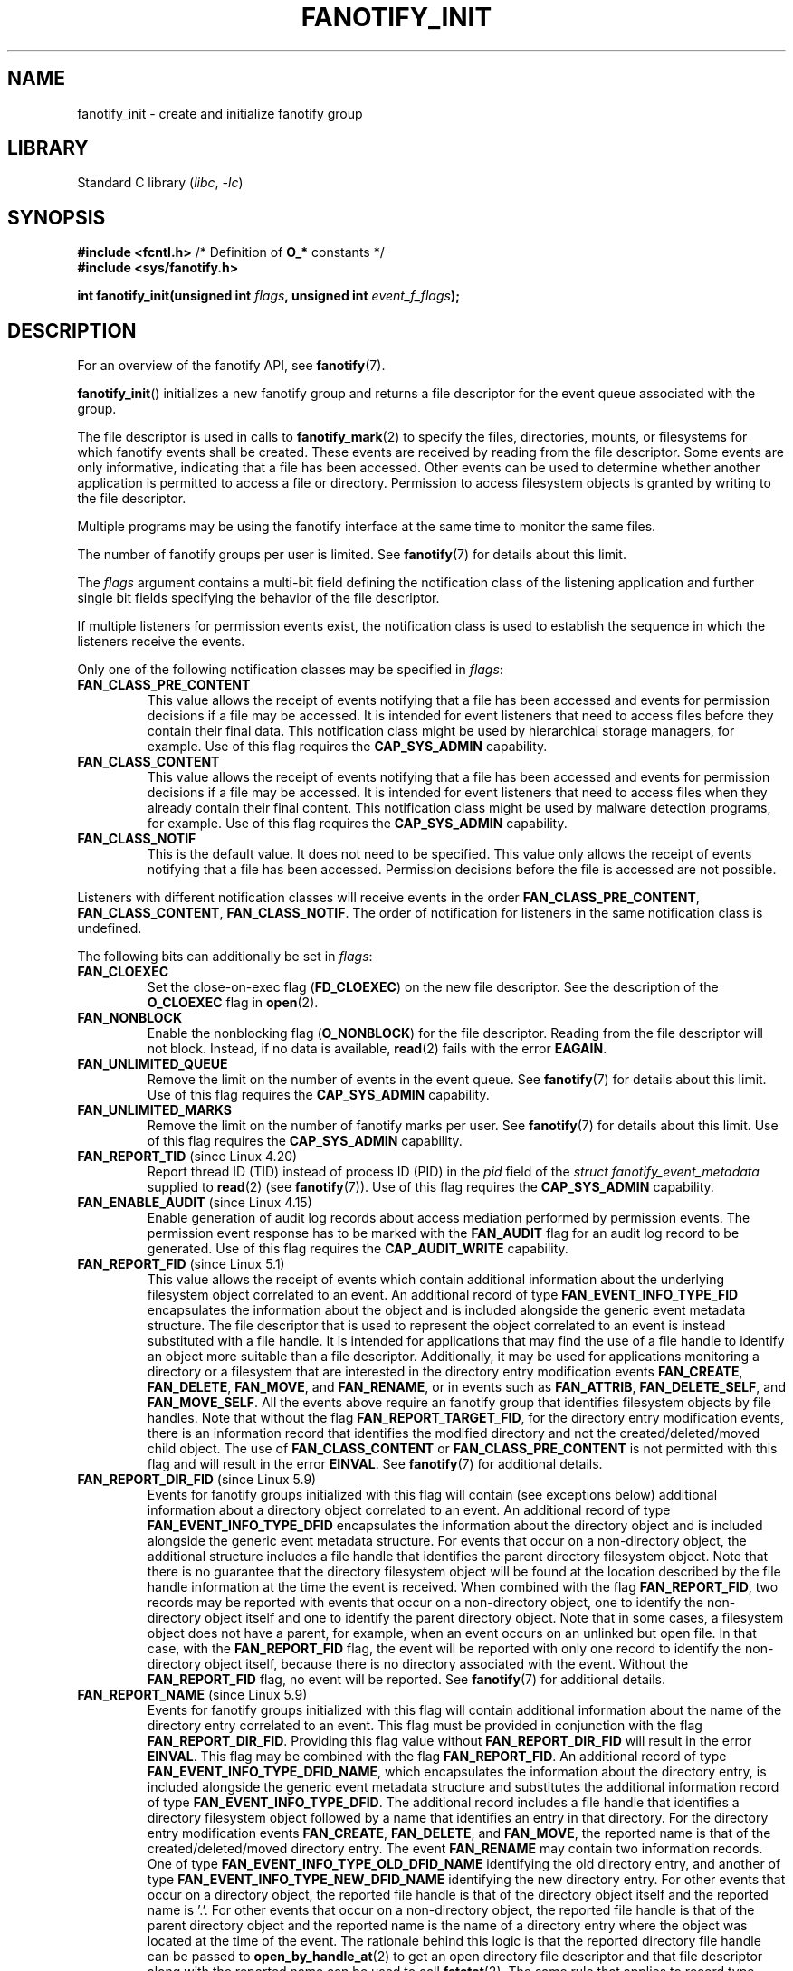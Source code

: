 \" Copyright (C) 2013, Heinrich Schuchardt <xypron.glpk@gmx.de>
.\"
.\" SPDX-License-Identifier: Linux-man-pages-copyleft
.TH FANOTIFY_INIT 2 2022-09-09 "Linux man-pages (unreleased)"
.SH NAME
fanotify_init \- create and initialize fanotify group
.SH LIBRARY
Standard C library
.RI ( libc ", " \-lc )
.SH SYNOPSIS
.nf
.BR "#include <fcntl.h>" "            /* Definition of " O_* " constants */"
.B #include <sys/fanotify.h>
.PP
.BI "int fanotify_init(unsigned int " flags ", unsigned int " event_f_flags );
.fi
.SH DESCRIPTION
For an overview of the fanotify API, see
.BR fanotify (7).
.PP
.BR fanotify_init ()
initializes a new fanotify group and returns a file descriptor for the event
queue associated with the group.
.PP
The file descriptor is used in calls to
.BR fanotify_mark (2)
to specify the files, directories, mounts, or filesystems for which fanotify
events shall be created.
These events are received by reading from the file descriptor.
Some events are only informative, indicating that a file has been accessed.
Other events can be used to determine whether
another application is permitted to access a file or directory.
Permission to access filesystem objects is granted by writing to the file
descriptor.
.PP
Multiple programs may be using the fanotify interface at the same time to
monitor the same files.
.PP
The number of fanotify groups per user is limited.
See
.BR fanotify (7)
for details about this limit.
.PP
The
.I flags
argument contains a multi-bit field defining the notification class of the
listening application and further single bit fields specifying the behavior
of the file descriptor.
.PP
If multiple listeners for permission events exist,
the notification class is used to establish the sequence
in which the listeners receive the events.
.PP
Only one of the following notification classes may be specified in
.IR flags :
.TP
.B FAN_CLASS_PRE_CONTENT
This value allows the receipt of events notifying that a file has been
accessed and events for permission decisions if a file may be accessed.
It is intended for event listeners that need to access files before they
contain their final data.
This notification class might be used by hierarchical storage managers,
for example.
Use of this flag requires the
.B CAP_SYS_ADMIN
capability.
.TP
.B FAN_CLASS_CONTENT
This value allows the receipt of events notifying that a file has been
accessed and events for permission decisions if a file may be accessed.
It is intended for event listeners that need to access files when they
already contain their final content.
This notification class might be used by malware detection programs, for
example.
Use of this flag requires the
.B CAP_SYS_ADMIN
capability.
.TP
.B FAN_CLASS_NOTIF
This is the default value.
It does not need to be specified.
This value only allows the receipt of events notifying that a file has been
accessed.
Permission decisions before the file is accessed are not possible.
.PP
Listeners with different notification classes will receive events in the
order
.BR FAN_CLASS_PRE_CONTENT ,
.BR FAN_CLASS_CONTENT ,
.BR FAN_CLASS_NOTIF .
The order of notification for listeners in the same notification class
is undefined.
.PP
The following bits can additionally be set in
.IR flags :
.TP
.B FAN_CLOEXEC
Set the close-on-exec flag
.RB ( FD_CLOEXEC )
on the new file descriptor.
See the description of the
.B O_CLOEXEC
flag in
.BR open (2).
.TP
.B FAN_NONBLOCK
Enable the nonblocking flag
.RB ( O_NONBLOCK )
for the file descriptor.
Reading from the file descriptor will not block.
Instead, if no data is available,
.BR read (2)
fails with the error
.BR EAGAIN .
.TP
.B FAN_UNLIMITED_QUEUE
Remove the limit on the number of events in the event queue.
See
.BR fanotify (7)
for details about this limit.
Use of this flag requires the
.B CAP_SYS_ADMIN
capability.
.TP
.B FAN_UNLIMITED_MARKS
Remove the limit on the number of fanotify marks per user.
See
.BR fanotify (7)
for details about this limit.
Use of this flag requires the
.B CAP_SYS_ADMIN
capability.
.TP
.BR FAN_REPORT_TID " (since Linux 4.20)"
.\" commit d0a6a87e40da49cfc7954c491d3065a25a641b29
Report thread ID (TID) instead of process ID (PID)
in the
.I pid
field of the
.I "struct fanotify_event_metadata"
supplied to
.BR read (2)
(see
.BR fanotify (7)).
Use of this flag requires the
.B CAP_SYS_ADMIN
capability.
.TP
.BR FAN_ENABLE_AUDIT " (since Linux 4.15)"
.\" commit de8cd83e91bc3ee212b3e6ec6e4283af9e4ab269
Enable generation of audit log records about access mediation performed by
permission events.
The permission event response has to be marked with the
.B FAN_AUDIT
flag for an audit log record to be generated.
Use of this flag requires the
.B CAP_AUDIT_WRITE
capability.
.TP
.BR FAN_REPORT_FID " (since Linux 5.1)"
.\" commit a8b13aa20afb69161b5123b4f1acc7ea0a03d360
This value allows the receipt of events which contain additional information
about the underlying filesystem object correlated to an event.
An additional record of type
.B FAN_EVENT_INFO_TYPE_FID
encapsulates the information about the object and is included alongside the
generic event metadata structure.
The file descriptor that is used to represent the object correlated to an
event is instead substituted with a file handle.
It is intended for applications that may find the use of a file handle to
identify an object more suitable than a file descriptor.
Additionally, it may be used for applications monitoring a directory or a
filesystem that are interested in the directory entry modification events
.BR FAN_CREATE ,
.BR FAN_DELETE ,
.BR FAN_MOVE ,
and
.BR FAN_RENAME ,
or in events such as
.BR FAN_ATTRIB ,
.BR FAN_DELETE_SELF ,
and
.BR FAN_MOVE_SELF .
All the events above require an fanotify group that identifies filesystem
objects by file handles.
Note that without the flag
.BR FAN_REPORT_TARGET_FID ,
for the directory entry modification events,
there is an information record that identifies the modified directory
and not the created/deleted/moved child object.
The use of
.B FAN_CLASS_CONTENT
or
.B FAN_CLASS_PRE_CONTENT
is not permitted with this flag and will result in the error
.BR EINVAL .
See
.BR fanotify (7)
for additional details.
.TP
.BR FAN_REPORT_DIR_FID " (since Linux 5.9)"
.\" commit 83b7a59896dd24015a34b7f00027f0ff3747972f
Events for fanotify groups initialized with this flag will contain
(see exceptions below) additional information about a directory object
correlated to an event.
An additional record of type
.B FAN_EVENT_INFO_TYPE_DFID
encapsulates the information about the directory object and is included
alongside the generic event metadata structure.
For events that occur on a non-directory object, the additional structure
includes a file handle that identifies the parent directory filesystem object.
Note that there is no guarantee that the directory filesystem object will be
found at the location described by the file handle information at the time
the event is received.
When combined with the flag
.BR FAN_REPORT_FID ,
two records may be reported with events that occur on a non-directory object,
one to identify the non-directory object itself and one to identify the parent
directory object.
Note that in some cases, a filesystem object does not have a parent,
for example, when an event occurs on an unlinked but open file.
In that case, with the
.B FAN_REPORT_FID
flag, the event will be reported with only one record to identify the
non-directory object itself, because there is no directory associated with
the event.
Without the
.B FAN_REPORT_FID
flag, no event will be reported.
See
.BR fanotify (7)
for additional details.
.TP
.BR FAN_REPORT_NAME " (since Linux 5.9)"
.\" commit 929943b38daf817f2e6d303ea04401651fc3bc05
Events for fanotify groups initialized with this flag will contain additional
information about the name of the directory entry correlated to an event.
This flag must be provided in conjunction with the flag
.BR FAN_REPORT_DIR_FID .
Providing this flag value without
.B FAN_REPORT_DIR_FID
will result in the error
.BR EINVAL .
This flag may be combined with the flag
.BR FAN_REPORT_FID .
An additional record of type
.BR FAN_EVENT_INFO_TYPE_DFID_NAME ,
which encapsulates the information about the directory entry, is included
alongside the generic event metadata structure and substitutes the additional
information record of type
.BR FAN_EVENT_INFO_TYPE_DFID .
The additional record includes a file handle that identifies a directory
filesystem object followed by a name that identifies an entry in that
directory.
For the directory entry modification events
.BR FAN_CREATE ,
.BR FAN_DELETE ,
and
.BR FAN_MOVE ,
the reported name is that of the created/deleted/moved directory entry.
The event
.B FAN_RENAME
may contain two information records.
One of type
.B FAN_EVENT_INFO_TYPE_OLD_DFID_NAME
identifying the old directory entry,
and another of type
.B FAN_EVENT_INFO_TYPE_NEW_DFID_NAME
identifying the new directory entry.
For other events that occur on a directory object, the reported file handle
is that of the directory object itself and the reported name is '.'.
For other events that occur on a non-directory object, the reported file handle
is that of the parent directory object and the reported name is the name of a
directory entry where the object was located at the time of the event.
The rationale behind this logic is that the reported directory file handle can
be passed to
.BR open_by_handle_at (2)
to get an open directory file descriptor and that file descriptor along with
the reported name can be used to call
.BR fstatat (2).
The same rule that applies to record type
.B FAN_EVENT_INFO_TYPE_DFID
also applies to record type
.BR FAN_EVENT_INFO_TYPE_DFID_NAME :
if a non-directory object has no parent, either the event will not be reported
or it will be reported without the directory entry information.
Note that there is no guarantee that the filesystem object will be found at the
location described by the directory entry information at the time the event is
received.
See
.BR fanotify (7)
for additional details.
.TP
.B FAN_REPORT_DFID_NAME
This is a synonym for
.RB ( FAN_REPORT_DIR_FID | FAN_REPORT_NAME ).
.TP
.BR FAN_REPORT_TARGET_FID " (since Linux 5.17)"
.\" commit d61fd650e9d206a71fda789f02a1ced4b19944c4
Events for fanotify groups initialized with this flag
will contain additional information about the child
correlated with directory entry modification events.
This flag must be provided in conjunction with the flags
.BR FAN_REPORT_FID ,
.B FAN_REPORT_DIR_FID
and
.BR FAN_REPORT_NAME .
or else the error
.B EINVAL
will be returned.
For the directory entry modification events
.BR FAN_CREATE ,
.BR FAN_DELETE ,
.BR FAN_MOVE ,
and
.BR FAN_RENAME ,
an additional record of type
.BR FAN_EVENT_INFO_TYPE_FID ,
is reported in addition to the information records of type
.BR FAN_EVENT_INFO_TYPE_DFID ,
.BR FAN_EVENT_INFO_TYPE_DFID_NAME ,
.BR FAN_EVENT_INFO_TYPE_OLD_DFID_NAME ,
and
.BR FAN_EVENT_INFO_TYPE_NEW_DFID_NAME .
The additional record includes a file handle
that identifies the filesystem child object
that the directory entry is referring to.
.TP
.B FAN_REPORT_DFID_NAME_TARGET
This is a synonym for
.RB ( FAN_REPORT_DFID_NAME | FAN_REPORT_FID | FAN_REPORT_TARGET_FID ).
.TP
.BR FAN_REPORT_PIDFD " (since Linux 5.15)"
.\" commit af579beb666aefb17e9a335c12c788c92932baf1
Events for fanotify groups initialized with this flag will contain
an additional information record alongside the generic
.I fanotify_event_metadata
structure.
This information record will be of type
.B FAN_EVENT_INFO_TYPE_PIDFD
and will contain a pidfd for the process that
was responsible for generating an event.
A pidfd returned in this information record object is
no different to the pidfd that is returned when calling
.BR pidfd_open (2).
Usage of this information record are for applications that
may be interested in reliably determining whether
the process responsible for generating an event
has been recycled or terminated.
The use of the
.B FAN_REPORT_TID
flag along with
.B FAN_REPORT_PIDFD
is currently not supported and
attempting to do so will result in the error
.B EINVAL
being returned.
This limitation is currently imposed by the pidfd API
as it currently only supports
the creation of pidfds for thread-group leaders.
Creating pidfds for non-thread-group leaders
may be supported at some point in the future,
so this restriction may eventually be lifted.
For more details on information records,
see
.BR fanotify (7).
.PP
The
.I event_f_flags
argument
defines the file status flags that will be set on the open file descriptions
that are created for fanotify events.
For details of these flags, see the description of the
.I flags
values in
.BR open (2).
.I event_f_flags
includes a multi-bit field for the access mode.
This field can take the following values:
.TP
.B O_RDONLY
This value allows only read access.
.TP
.B O_WRONLY
This value allows only write access.
.TP
.B O_RDWR
This value allows read and write access.
.PP
Additional bits can be set in
.IR event_f_flags .
The most useful values are:
.TP
.B O_LARGEFILE
Enable support for files exceeding 2\ GB.
Failing to set this flag will result in an
.B EOVERFLOW
error when trying to open a large file which is monitored by
an fanotify group on a 32-bit system.
.TP
.BR O_CLOEXEC " (since Linux 3.18)"
.\" commit 0b37e097a648aa71d4db1ad108001e95b69a2da4
Enable the close-on-exec flag for the file descriptor.
See the description of the
.B O_CLOEXEC
flag in
.BR open (2)
for reasons why this may be useful.
.PP
The following are also allowable:
.BR O_APPEND ,
.BR O_DSYNC ,
.BR O_NOATIME ,
.BR O_NONBLOCK ,
and
.BR O_SYNC .
Specifying any other flag in
.I event_f_flags
yields the error
.B EINVAL
(but see BUGS).
.SH RETURN VALUE
On success,
.BR fanotify_init ()
returns a new file descriptor.
On error, \-1 is returned, and
.I errno
is set to indicate the error.
.SH ERRORS
.TP
.B EINVAL
An invalid value was passed in
.I flags
or
.IR event_f_flags .
.B FAN_ALL_INIT_FLAGS
(deprecated since Linux kernel version 4.20)
.\" commit 23c9deeb3285d34fd243abb3d6b9f07db60c3cf4
defines all allowable bits for
.IR flags .
.TP
.B EMFILE
The number of fanotify groups for this user exceeds the limit.
See
.BR fanotify (7)
for details about this limit.
.TP
.B EMFILE
The per-process limit on the number of open file descriptors has been reached.
.TP
.B ENOMEM
The allocation of memory for the notification group failed.
.TP
.B ENOSYS
This kernel does not implement
.BR fanotify_init ().
The fanotify API is available only if the kernel was configured with
.BR CONFIG_FANOTIFY .
.TP
.B EPERM
The operation is not permitted because the caller lacks a required capability.
.SH VERSIONS
.BR fanotify_init ()
was introduced in version 2.6.36 of the Linux kernel and enabled in version
2.6.37.
.PP
Prior to Linux 5.13,
.\" commit 7cea2a3c505e87a9d6afc78be4a7f7be636a73a7
calling
.BR fanotify_init ()
required the
.B CAP_SYS_ADMIN
capability.
Since Linux 5.13,
.\" commit 7cea2a3c505e87a9d6afc78be4a7f7be636a73a7
users may call
.BR fanotify_init ()
without the
.B CAP_SYS_ADMIN
capability to create and initialize
an fanotify group with limited functionality.
.TP
The limitations imposed on an event listener created by a user without the
.B CAP_SYS_ADMIN
capability are as follows:
.RS
.IP * 3
The user cannot request for an unlimited event queue by using
.BR FAN_UNLIMITED_QUEUE .
.IP * 3
The user cannot request for an unlimited number of marks by using
.BR FAN_UNLIMITED_MARKS .
.IP * 3
The user cannot request to use either notification classes
.B FAN_CLASS_CONTENT
or
.BR FAN_CLASS_PRE_CONTENT .
This means that user cannot request permission events.
.IP * 3
The user is required to create a group that identifies filesystem objects by
file handles, for example, by providing the
.B FAN_REPORT_FID
flag.
.IP * 3
The user is limited to only mark inodes.
The ability to mark a mount or filesystem via
.BR fanotify_mark ()
through the use of
.B FAN_MARK_MOUNT
or
.B FAN_MARK_FILESYSTEM
is not permitted.
.IP * 3
The event object in the event queue is limited in terms of the information
that is made available to the unprivileged user.
A user will also not receive the pid that generated the event, unless the
listening process itself generated the event.
.RE
.SH STANDARDS
This system call is Linux-specific.
.SH BUGS
The following bug was present in Linux kernels before version 3.18:
.IP * 3
.\" Fixed by commit 0b37e097a648aa71d4db1ad108001e95b69a2da4
The
.B O_CLOEXEC
is ignored when passed in
.IR event_f_flags .
.PP
The following bug was present in Linux kernels before version 3.14:
.IP * 3
.\" Fixed by commit 48149e9d3a7e924010a0daab30a6197b7d7b6580
The
.I event_f_flags
argument is not checked for invalid flags.
Flags that are intended only for internal use,
such as
.BR FMODE_EXEC ,
can be set, and will consequently be set for the file descriptors
returned when reading from the fanotify file descriptor.
.SH SEE ALSO
.BR fanotify_mark (2),
.BR fanotify (7)
